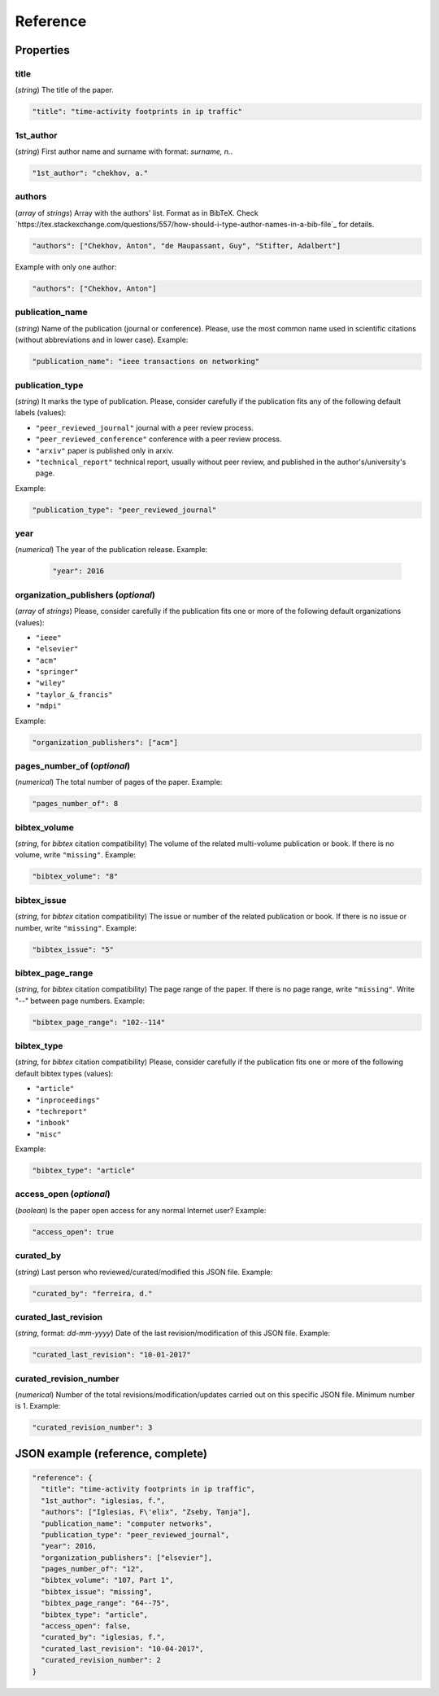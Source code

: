 .. _reference:

Reference
=========

Properties
``````````

title
~~~~~

(*string*) The title of the paper.

.. code-block:: none

     "title": "time-activity footprints in ip traffic"

1st_author
~~~~~~~~~~

(*string*) First author name and surname with format: *surname, n.*.

.. code-block:: none

     "1st_author": "chekhov, a."
 
authors
~~~~~~~

(*array* of *strings*)  Array with the authors' list. Format as in BibTeX. Check `https://tex.stackexchange.com/questions/557/how-should-i-type-author-names-in-a-bib-file`_ for details.

.. code-block:: none

     "authors": ["Chekhov, Anton", "de Maupassant, Guy", "Stifter, Adalbert"]

Example with only one author:

.. code-block:: none
 
 	"authors": ["Chekhov, Anton"]

publication_name
~~~~~~~~~~~~~~~~

(*string*) Name of the publication (journal or conference). Please, use the most common name used in scientific citations (without abbreviations and in lower case). Example:

.. code-block:: none

     "publication_name": "ieee transactions on networking"

publication_type
~~~~~~~~~~~~~~~~
(*string*) It marks the type of publication. Please, consider carefully if the publication fits any of the following default labels (values):

* ``"peer_reviewed_journal"``
  journal with a peer review process.
* ``"peer_reviewed_conference"``
  conference with a peer review process.
* ``"arxiv"``
  paper is published only in arxiv.
* ``"technical_report"``
  technical report, usually without peer review, and published in the author's/university's page.

Example:

.. code-block:: none
 
 	"publication_type": "peer_reviewed_journal"

year
~~~~
(*numerical*) The year of the publication release. Example:

   .. code-block:: none
 
 	"year": 2016

organization_publishers (*optional*)
~~~~~~~~~~~~~~~~~~~~~~~~~~~~~~~~~~~~

(*array* of *strings*) Please, consider carefully if the publication fits one or more of the following default organizations (values):

* ``"ieee"``
* ``"elsevier"``
* ``"acm"``
* ``"springer"``
* ``"wiley"``
* ``"taylor_&_francis"``
* ``"mdpi"``

Example:

.. code-block:: none
 
 	"organization_publishers": ["acm"]


pages_number_of (*optional*)
~~~~~~~~~~~~~~~~~~~~~~~~~~~~

(*numerical*) The total number of pages of the paper. Example:

.. code-block:: none
 
 	"pages_number_of": 8

bibtex_volume
~~~~~~~~~~~~~

(*string*, for *bibtex* citation compatibility) The volume of the related multi-volume publication or book. If there is no volume, write ``"missing"``. Example:

.. code-block:: none
 
 	"bibtex_volume": "8"

bibtex_issue
~~~~~~~~~~~~

(*string*, for *bibtex* citation compatibility) The issue or number of the related publication or book. If there is no issue or number, write ``"missing"``. Example:

.. code-block:: none
 
 	"bibtex_issue": "5"

bibtex_page_range
~~~~~~~~~~~~~~~~~

(*string*, for *bibtex* citation compatibility) The page range of the paper. If there is no page range, write ``"missing"``. Write "--" between page numbers. Example:

.. code-block:: none
 
 	"bibtex_page_range": "102--114"

bibtex_type
~~~~~~~~~~~

(*string*, for *bibtex* citation compatibility) Please, consider carefully if the publication fits one or more of the following default bibtex types (values):

* ``"article"``
* ``"inproceedings"``
* ``"techreport"``
* ``"inbook"``
* ``"misc"``

Example:

.. code-block:: none
 
 	"bibtex_type": "article"

access_open (*optional*)
~~~~~~~~~~~~~~~~~~~~~~~~

(*boolean*) Is the paper open access for any normal Internet user? Example:

.. code-block:: none
 
 	"access_open": true

curated_by
~~~~~~~~~~

(*string*) Last person who reviewed/curated/modified this JSON file. Example:

.. code-block:: none
 
 	"curated_by": "ferreira, d."

curated_last_revision
~~~~~~~~~~~~~~~~~~~~~

(*string*, format: *dd-mm-yyyy*) Date of the last revision/modification of this JSON file. Example:

.. code-block:: none
 
 	"curated_last_revision": "10-01-2017"

curated_revision_number
~~~~~~~~~~~~~~~~~~~~~~~

(*numerical*) Number of the total revisions/modification/updates carried out on this specific JSON file. Minimum number is 1. Example:

.. code-block:: none
 
 	"curated_revision_number": 3



JSON example (reference, complete)
``````````````````````````````````

.. code-block:: none

  "reference": {
    "title": "time-activity footprints in ip traffic", 
    "1st_author": "iglesias, f.", 
    "authors": ["Iglesias, F\'elix", "Zseby, Tanja"],
    "publication_name": "computer networks",
    "publication_type": "peer_reviewed_journal",
    "year": 2016,
    "organization_publishers": ["elsevier"],
    "pages_number_of": "12",
    "bibtex_volume": "107, Part 1",
    "bibtex_issue": "missing",
    "bibtex_page_range": "64--75",
    "bibtex_type": "article",
    "access_open": false,
    "curated_by": "iglesias, f.",
    "curated_last_revision": "10-04-2017",
    "curated_revision_number": 2
  } 
